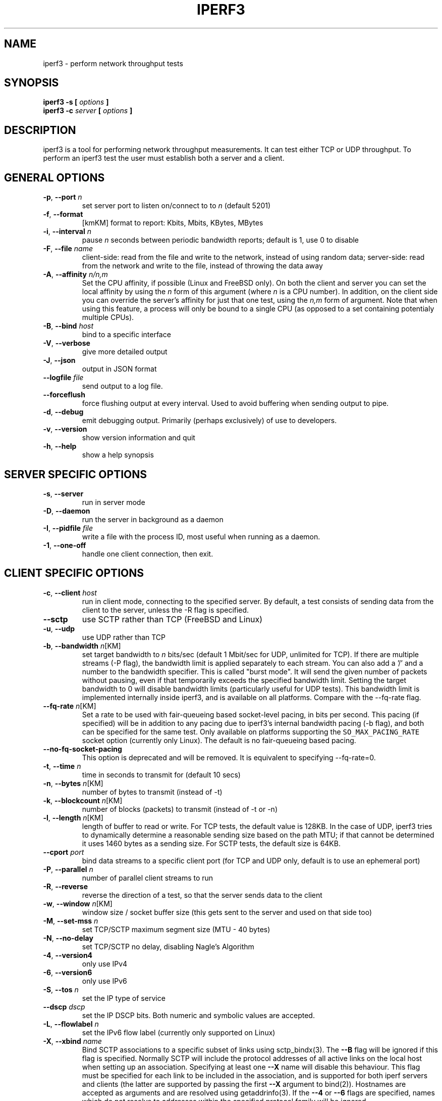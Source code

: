 .TH IPERF3 1 "April 2017" ESnet "User Manuals"
.SH NAME
iperf3 \- perform network throughput tests
.SH SYNOPSIS
.B iperf3 -s [
.I options
.B ]
.br
.B iperf3 -c 
.I server
.B [
.I options
.B ]

.SH DESCRIPTION
iperf3 is a tool for performing network throughput measurements.  It can test
either TCP or UDP throughput.  To perform an iperf3 test the user must
establish both a server and a client.

.SH "GENERAL OPTIONS"
.TP
.BR -p ", " --port " \fIn\fR"
set server port to listen on/connect to to \fIn\fR (default 5201)
.TP
.BR -f ", " --format " "
[kmKM]   format to report: Kbits, Mbits, KBytes, MBytes
.TP
.BR -i ", " --interval " \fIn\fR"
pause \fIn\fR seconds between periodic bandwidth reports;
default is 1, use 0 to disable
.TP
.BR -F ", " --file " \fIname\fR"
client-side: read from the file and write to the network, instead
of using random data;
server-side: read from the network and write to the file, instead
of throwing the data away
.TP
.BR -A ", " --affinity " \fIn/n,m\fR"
Set the CPU affinity, if possible (Linux and FreeBSD only).
On both the client and server you can set the local affinity by using
the \fIn\fR form of this argument (where \fIn\fR is a CPU number).
In addition, on the client side you can override the server's
affinity for just that one test, using the \fIn,m\fR form of
argument.
Note that when using this feature, a process will only be bound
to a single CPU (as opposed to a set containing potentialy multiple
CPUs).
.TP
.BR -B ", " --bind " \fIhost\fR"
bind to a specific interface
.TP
.BR -V ", " --verbose " "
give more detailed output 
.TP
.BR -J ", " --json " "
output in JSON format
.TP
.BR --logfile " \fIfile\fR"
send output to a log file.
.TP
.BR --forceflush " "
force flushing output at every interval.
Used to avoid buffering when sending output to pipe.
.TP
.BR -d ", " --debug " "
emit debugging output.
Primarily (perhaps exclusively) of use to developers.
.TP
.BR -v ", " --version " "
show version information and quit
.TP
.BR -h ", " --help " "
show a help synopsis

.SH "SERVER SPECIFIC OPTIONS"
.TP
.BR -s ", " --server " "
run in server mode
.TP
.BR -D ", " --daemon " "
run the server in background as a daemon
.TP
.BR -I ", " --pidfile " \fIfile\fR"
write a file with the process ID, most useful when running as a daemon.
.TP
.BR -1 ", " --one-off
handle one client connection, then exit.

.SH "CLIENT SPECIFIC OPTIONS"
.TP
.BR -c ", " --client " \fIhost\fR"
run in client mode, connecting to the specified server.
By default, a test consists of sending data from the client to the
server, unless the \-R flag is specified.
.TP
.BR --sctp
use SCTP rather than TCP (FreeBSD and Linux)
.TP
.BR -u ", " --udp
use UDP rather than TCP
.TP
.BR -b ", " --bandwidth " \fIn\fR[KM]"
set target bandwidth to \fIn\fR bits/sec (default 1 Mbit/sec for UDP, unlimited for TCP).
If there are multiple streams (\-P flag), the bandwidth limit is applied
separately to each stream.
You can also add a '/' and a number to the bandwidth specifier.
This is called "burst mode".
It will send the given number of packets without pausing, even if that
temporarily exceeds the specified bandwidth limit.
Setting the target bandwidth to 0 will disable bandwidth limits
(particularly useful for UDP tests).
This bandwidth limit is implemented internally inside iperf3, and is
available on all platforms.
Compare with the \--fq-rate flag.
.TP
.BR --fq-rate " \fIn\fR[KM]"
Set a rate to be used with fair-queueing based socket-level pacing,
in bits per second.
This pacing (if specified) will be in addition to any pacing due to
iperf3's internal bandwidth pacing (\-b flag), and both can be
specified for the same test.
Only available on platforms supporting the
\fCSO_MAX_PACING_RATE\fR socket option (currently only Linux).
The default is no fair-queueing based pacing.
.TP
.BR --no-fq-socket-pacing
This option is deprecated and will be removed.
It is equivalent to specifying --fq-rate=0.
.TP
.BR -t ", " --time " \fIn\fR"
time in seconds to transmit for (default 10 secs)
.TP
.BR -n ", " --bytes " \fIn\fR[KM]"
number of bytes to transmit (instead of \-t)
.TP
.BR -k ", " --blockcount " \fIn\fR[KM]"
number of blocks (packets) to transmit (instead of \-t or \-n)
.TP
.BR -l ", " --length " \fIn\fR[KM]"
length of buffer to read or write.  For TCP tests, the default value
is 128KB.
In the case of UDP, iperf3 tries to dynamically determine a reasonable
sending size based on the path MTU; if that cannot be determined it
uses 1460 bytes as a sending size.
For SCTP tests, the default size is 64KB.
.TP
.BR --cport " \fIport\fR"
bind data streams to a specific client port (for TCP and UDP only,
default is to use an ephemeral port)
.TP
.BR -P ", " --parallel " \fIn\fR"
number of parallel client streams to run
.TP
.BR -R ", " --reverse
reverse the direction of a test, so that the server sends data to the
client
.TP
.BR -w ", " --window " \fIn\fR[KM]"
window size / socket buffer size (this gets sent to the server and used on that side too)
.TP
.BR -M ", " --set-mss " \fIn\fR"
set TCP/SCTP maximum segment size (MTU - 40 bytes)
.TP
.BR -N ", " --no-delay " "
set TCP/SCTP no delay, disabling Nagle's Algorithm
.TP
.BR -4 ", " --version4 " "
only use IPv4
.TP
.BR -6 ", " --version6 " "
only use IPv6
.TP
.BR -S ", " --tos " \fIn\fR"
set the IP type of service
.TP
.BR "--dscp " \fIdscp\fR
set the IP DSCP bits.  Both numeric and symbolic values are accepted.
.TP
.BR -L ", " --flowlabel " \fIn\fR"
set the IPv6 flow label (currently only supported on Linux)
.TP
.BR -X ", " --xbind " \fIname\fR"
Bind SCTP associations to a specific subset of links using sctp_bindx(3).
The \fB--B\fR flag will be ignored if this flag is specified.
Normally SCTP will include the protocol addresses of all active links
on the local host when setting up an association. Specifying at least
one \fB--X\fR name will disable this behaviour.
This flag must be specified for each link to be included in the
association, and is supported for both iperf servers and clients
(the latter are supported by passing the first \fB--X\fR argument to bind(2)).
Hostnames are accepted as arguments and are resolved using
getaddrinfo(3).
If the \fB--4\fR or \fB--6\fR flags are specified, names
which do not resolve to addresses within the
specified protocol family will be ignored.
.TP
.BR --nstreams " \fIn\fR"
Set number of SCTP streams.
.TP
.BR -Z ", " --zerocopy " "
Use a "zero copy" method of sending data, such as sendfile(2),
instead of the usual write(2).
.TP
.BR -O ", " --omit " \fIn\fR"
Omit the first n seconds of the test, to skip past the TCP slow-start
period.
.TP
.BR -T ", " --title " \fIstr\fR"
Prefix every output line with this string.
.TP
.BR -C ", " --congestion " \fIalgo\fR"
Set the congestion control algorithm (Linux and FreeBSD only).  An
older
.B --linux-congestion
synonym for this flag is accepted but is deprecated.
.TP
.BR "--get-server-output"
Get the output from the server.
The output format is determined by the server (in particular, if the
server was invoked with the \fB--json\fR flag, the output will be in
JSON format, otherwise it will be in human-readable format).
If the client is run with \fB--json\fR, the server output is included
in a JSON object; otherwise it is appended at the bottom of the
human-readable output.

.SH AUTHORS
A list of the contributors to iperf3 can be found within the
documentation located at
\fChttp://software.es.net/iperf/dev.html#authors\fR.

.SH "SEE ALSO"
libiperf(3),
http://software.es.net/iperf
